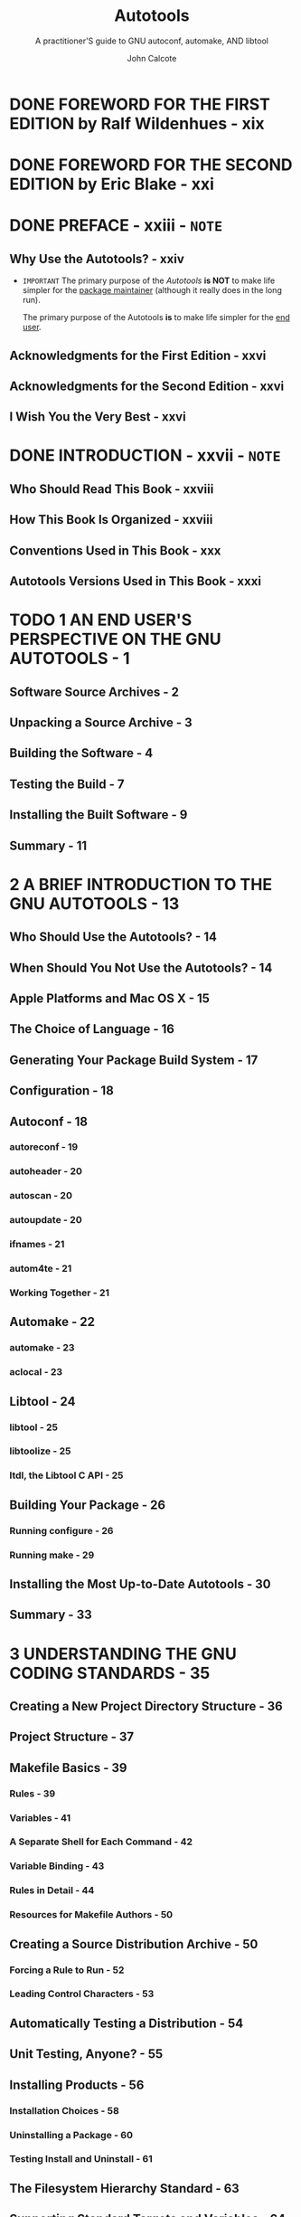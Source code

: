 #+TITLE: Autotools
#+SUBTITLE: A practitioner'S guide to GNU autoconf, automake, AND libtool
#+VERSION: 2nd
#+AUTHOR: John Calcote
#+STARTUP: entitiespretty
#+STARTUP: indent
#+STARTUP: overview

* DONE FOREWORD FOR THE FIRST EDITION by Ralf Wildenhues - xix
CLOSED: [2024-11-14 Thu 00:27]
* DONE FOREWORD FOR THE SECOND EDITION by Eric Blake - xxi
CLOSED: [2024-11-14 Thu 00:28]
* DONE PREFACE - xxiii - =NOTE=
CLOSED: [2024-11-14 Thu 00:29]
** Why Use the Autotools? - xxiv
- =IMPORTANT=
  The primary purpose of the /Autotools/ *is NOT* to make life simpler for the
  _package maintainer_ (although it really does in the long run).

  The primary purpose of the Autotools *is* to make life simpler for the _end
  user_.

** Acknowledgments for the First Edition - xxvi
** Acknowledgments for the Second Edition - xxvi
** I Wish You the Very Best - xxvi

* DONE INTRODUCTION - xxvii - =NOTE=
CLOSED: [2024-11-14 Thu 01:01]
** Who Should Read This Book - xxviii
** How This Book Is Organized - xxviii
** Conventions Used in This Book - xxx
** Autotools Versions Used in This Book - xxxi

* TODO 1 AN END USER'S PERSPECTIVE ON THE GNU AUTOTOOLS - 1
** Software Source Archives - 2
** Unpacking a Source Archive - 3
** Building the Software - 4
** Testing the Build - 7
** Installing the Built Software - 9
** Summary - 11

* 2 A BRIEF INTRODUCTION TO THE GNU AUTOTOOLS - 13
** Who Should Use the Autotools? - 14
** When Should You Not Use the Autotools? - 14
** Apple Platforms and Mac OS X - 15
** The Choice of Language - 16
** Generating Your Package Build System - 17
** Configuration - 18
** Autoconf - 18
*** autoreconf - 19
*** autoheader - 20
*** autoscan - 20
*** autoupdate - 20
*** ifnames - 21
*** autom4te - 21
*** Working Together - 21

** Automake - 22
*** automake - 23
*** aclocal - 23

** Libtool - 24
*** libtool - 25
*** libtoolize - 25
*** ltdl, the Libtool C API - 25

** Building Your Package - 26
*** Running configure - 26
*** Running make - 29

** Installing the Most Up-to-Date Autotools - 30
** Summary - 33

* 3 UNDERSTANDING THE GNU CODING STANDARDS - 35
** Creating a New Project Directory Structure - 36
** Project Structure - 37
** Makefile Basics - 39
*** Rules - 39
*** Variables - 41
*** A Separate Shell for Each Command - 42
*** Variable Binding - 43
*** Rules in Detail - 44
*** Resources for Makefile Authors - 50

** Creating a Source Distribution Archive - 50
*** Forcing a Rule to Run - 52
*** Leading Control Characters - 53

** Automatically Testing a Distribution - 54
** Unit Testing, Anyone? - 55
** Installing Products - 56
*** Installation Choices - 58
*** Uninstalling a Package - 60
*** Testing Install and Uninstall - 61

** The Filesystem Hierarchy Standard - 63
** Supporting Standard Targets and Variables - 64
*** Standard Targets - 64
*** Standard Variables - 65
*** Adding Location Variables to Jupiter - 66

** Getting Your Project into a Linux Distro - 67
** Build vs Installation Prefix Overrides - 69
** User Variables - 71
** Nonrecursive Build Systems - 73
** Configuring Your Package - 77
** Summary - 78

* 4 CONFIGURING YOUR PROJECT WITH AUTOCONF - 79
** Autoconf Configuration Scripts - 80
** The Shortest configure.ac File - 82
** Comparing M4 to the C Preprocessor - 82
** The Nature of M4 Macros - 83
** Executing ~autoconf~ - 84
** Executing ~configure~ - 85
** Executing config.status - 86
** Adding Some Real Functionality - 87
** Generating Files from Templates - 90
** Adding ~VPATH~ Build Functionality - 91
** Let's Take a Breather - 94
** An Even Quicker Start with autoscan - 95
*** The Proverbial bootstrap.sh Script - 97
*** Updating Makefile.in - 99

** Initialization and Package Information - 100
*** ~AC_PREREQ~ - 100
*** ~AC_INIT~ - 100
*** ~AC_CONFIG_SRCDIR~ - 101

** The Instantiating Macros - 102
*** Generating Header Files from Templates - 107
*** Using autoheader to Generate an Include File Template - 108

** Back to Remote Builds for a Moment - 111
** Summary - 112

* 5 MORE FUN WITH AUTOCONF: CONFIGURING USER OPTIONS - 113
** Substitutions and Definitions - 114
*** ~AC_SUBST~ - 114
*** ~AC_DEFINE~ - 115

** Checking for Compilers - 116
** Checking for Other Programs - 117
** A Common Problem with Autoconf - 119
** Checks for Libraries and Header Files - 123
*** Is It Right or Just Good Enough? - 126
*** Printing Messages - 131

** Supporting Optional Features and Packages - 132
*** Coding Up the Feature Option - 134
*** Formatting Help Strings - 137

** Checks for Type and Structure Definitions - 138
** The ~AC_OUTPUT~ Macro - 141
** Summary - 143

* 6 AUTOMATIC MAKEFILES WITH AUTOMAKE - 145
** Getting Down to Business - 146
*** Enabling Automake in =configure.ac= - 147
*** A Hidden Benefit: Automatic Dependency Tracking - 151

** What's Actually in a =Makefile.am= File? - 153
** Analyzing Our New Build System - 154
*** Product List Variables - 155
*** Product Source Variables - 160
*** PLV and PSV Modifiers - 161

** Unit Tests: Supporting ~make check~ - 162
** Reducing Complexity with Convenience Libraries - 164
*** Product Option Variables - 167
*** Per-Makefile Option Variables - 169

** Building the New Library - 169
** What Goes into a Distribution? - 171
** Maintainer Mode - 172
** Cutting Through the Noise - 173
** Nonrecursive Automake - 175
** Summary - 177

* 7 BUILDING LIBRARIES WITH LIBTOOL - 179
** The Benefits of Shared Libraries - 180
** How Shared Libraries Work - 181
*** Dynamic Linking at Load Time - 181

** Using Libtool - 185
*** Abstracting the Build Process - 185
*** Abstraction at Runtime - 186

** Installing Libtool - 187
** Adding Shared Libraries to Jupiter - 188
*** Using the ~LTLIBRARIES~ Primary - 188
*** Public Include Directories - 189
*** Customizing Libtool with ~LT_INIT~ Options - 192
*** Reconfigure and Build - 197
*** So What Is PIC, Anyway? - 200
*** Fixing the Jupiter PIC Problem - 203

** Summary - 207

* 8 LIBRARY INTERFACE VERSIONING AND RUNTIME DYNAMIC LINKING - 209
** System-Specific Versioning - 210
*** Linux and Solaris Library Versioning - 210
*** IBM AIX Library Versioning - 212
*** Microsoft DLL Versioning - 214
*** HP-UX/AT&T SVR4 Library Versioning - 215

** The Libtool Library Versioning Scheme - 216
*** Library Versioning Is Interface Versioning - 216
*** When Library Versioning Just Isn't Enough - 220

** Using libltdl - 221
*** Necessary Infrastructure - 221
*** Adding a Plug-In Interface - 222
*** Doing It the Old-Fashioned Way - 223

** Converting to Libtool's ltdl Library - 228
*** Preloading Multiple Modules - 232
*** Checking It All Out - 233

** Summary - 234

* 9 UNIT AND INTEGRATION TESTING WITH AUTOTEST - 235
** Autotest Overview - 238
** Wiring Up Autotest - 241
** Adding a Test - 248
*** Defining Tests with ~AT_CHECK~ - 250
*** Defining Test Groups with ~AT_SETUP~ and ~AT_CLEANUP~ - 251
*** So What Happened? - 255

** Unit Testing vs Integration Testing - 257
** Administrative Details - 261
*** Distributing Test Files - 261
*** Checking Installed Products - 262
*** Cleaning Up - 266

** Niceties - 267
** A Minimal Approach - 268
** Summary - 268

* 10 FINDING BUILD DEPENDENCIES WITH PKG-CONFIG - 271
** A pkg-config Overview - 272
** Diving In - 274
** Writing pkg-config Metadata Files - 276
*** Informational Fields - 278
*** Functional Fields - 279

** Generating .pc Files with Autoconf - 282
*** Generating pc Files from pc.in Templates - 282
*** Generating .pc Files with make - 283

** Uninstalled .pc Files - 285
** Using pkg-config in configure.ac - 287
** pkg-config Autoconf Macros - 290
** Summary - 292

* 11 INTERNATIONALIZATION - 293
** Obligatory Disclaimer - 294
** Internationalization (I18n) - 295
*** Instrumenting Source Code for Dynamic Messages - 296
*** Instrumenting Source Code for Static Messages - 325

** Summary - 329

* 12 LOCALIZATION - 331
** Getting Started - 331
*** Language Selection - 332
*** Building Message Catalogs - 334

** Integrating gettext with the Autotools - 339
*** What Should Be Committed? - 348
*** Adding a Language - 349
*** Installing Language Files - 350
*** Manual make Targets - 351

** Summary - 352

* 13 MAXIMUM PORTABILITY WITH GNULIB - 353
** License Caveat - 354
** Getting Started - 354
** Adding Gnulib Modules to a Project - 355
** Summary - 365

* 14 FLAIM: AN AUTOTOOLS EXAMPLE - 367
** What Is FLAIM? - 368
** Why FLAIM? - 368
** Logistics - 369
** An Initial Look - 370
** Getting Started - 372
*** Adding the configure.ac Files - 372
*** The Top-Level Makefile.am File - 376

** The FLAIM Subprojects - 378
*** The FLAIM Toolkit configure.ac File - 379
*** The FLAIM Toolkit Makefile.am File - 388
*** Designing the ftk/src/Makefile.am File - 391
*** Moving On to the ftk/util Directory - 393

** Designing the XFLAIM Build System - 394
*** The XFLAIM configure.ac File - 394
*** Creating the xflaim/src/Makefile.am File - 398
*** Turning to the xflaim/util Directory - 399

** Summary - 405

* 15 FLAIM PART II: PUSHING THE ENVELOPE - 407
** Building Java Sources Using the Autotools - 408
*** Autotools Java Support - 408
*** Using ac-archive Macros - 411
*** Canonical System Information - 412
*** The xflaim/java Directory Structure - 413
*** The xflaim/src/Makefile.am File - 414
*** Building the JNI C++ Sources - 415
*** The Java Wrapper Classes and JNI Headers - 416
*** A Caveat About Using the JAVA Primary - 418

** Building the C# Sources - 418
*** Manual Installation - 421
*** Cleaning Up Again - 422

** Configuring Compiler Options - 422
** Hooking Doxygen into the Build Process - 424
** Adding Nonstandard Targets - 426
** Summary - 429

* 16 USING THE M4 MACRO PROCESSOR WITH AUTOCONF - 431
** M4 Text Processing - 432
*** Defining Macros - 433
*** Macros with Arguments - 435

** The Recursive Nature of M4 - 436
*** Infinite Recursion - 438
*** Quoting Rules - 438

** Autoconf and M4 - 439
** Writing Autoconf Macros - 441
*** Simple Text Replacement - 441
*** Documenting Your Macros - 444
*** M4 Conditionals - 445

** Diagnosing Problems - 449
** Summary - 450

* 17 USING THE AUTOTOOLS WITH WINDOWS - 451
** Environment Options - 452
** Tool Chain Options - 452
** Getting Started - 453
** Cross-Compiling for Windows on Linux - 454
*** Installing a Windows Cross Tool Chain - 454
*** Testing the Build - 455

** Windows Subsystem for Linux - 460
** Cygwin - 462
*** Installing Cygwin - 464
*** Opening the Cygwin Terminal - 470
*** Testing the Build - 471
*** Building True Native Windows Software - 474
*** Analyzing the Software - 476

** MinGW: Minimalist GNU for Windows - 477
*** Installing MinGW - 478
*** Testing the Build - 485

** Msys2 - 487
*** What's Msys? - 488
*** Installing Msys2 - 488
*** Installing Tools - 493
*** Testing the Build - 495

** Summary - 497

* 18 A CATALOG OF TIPS AND REUSABLE SOLUTIONS FOR CREATING GREAT PROJECTS - 499
** Item 1: Keeping Private Details out of Public Interfaces - 499
*** Solutions in C - 501
*** Solutions in C++ - 502

** Item 2: Implementing Recursive Extension Targets - 505
** Item 3: Using a Repository Revision Number in a Package Version - 508
** Item 4: Ensuring Your Distribution Packages Are Clean - 510
** Item 5: Hacking Autoconf Macros - 511
*** Providing Library-Specific Autoconf Macros - 516

** Item 6: Cross-Compiling - 517
** Item 7: Emulating Autoconf Text Replacement Techniques - 523
** Item 8: Using the Autoconf Archive Project - 528
** Item 9: Using Incremental Installation Techniques - 529
** Item 10: Using Generated Source Code - 529
*** Using the ~BUILT_SOURCES~ Variable - 529
*** Dependency Management - 530
*** Built Sources Done Right - 533

** Item 11: Disabling Undesirable Targets - 536
** Item 12: Watch Those Tab Characters! - 537
** Item 13: Packaging Choices - 539
** Wrapping Up - 540

* INDEX - 541
